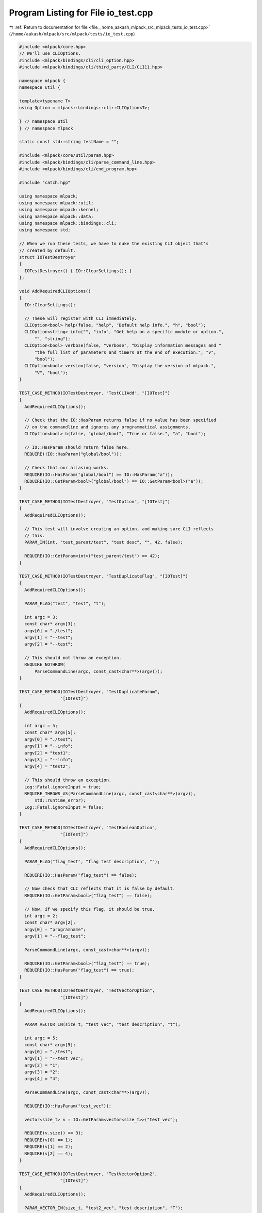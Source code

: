 
.. _program_listing_file__home_aakash_mlpack_src_mlpack_tests_io_test.cpp:

Program Listing for File io_test.cpp
====================================

|exhale_lsh| :ref:`Return to documentation for file <file__home_aakash_mlpack_src_mlpack_tests_io_test.cpp>` (``/home/aakash/mlpack/src/mlpack/tests/io_test.cpp``)

.. |exhale_lsh| unicode:: U+021B0 .. UPWARDS ARROW WITH TIP LEFTWARDS

.. code-block:: cpp

   
   #include <mlpack/core.hpp>
   // We'll use CLIOptions.
   #include <mlpack/bindings/cli/cli_option.hpp>
   #include <mlpack/bindings/cli/third_party/CLI/CLI11.hpp>
   
   namespace mlpack {
   namespace util {
   
   template<typename T>
   using Option = mlpack::bindings::cli::CLIOption<T>;
   
   } // namespace util
   } // namespace mlpack
   
   static const std::string testName = "";
   
   #include <mlpack/core/util/param.hpp>
   #include <mlpack/bindings/cli/parse_command_line.hpp>
   #include <mlpack/bindings/cli/end_program.hpp>
   
   #include "catch.hpp"
   
   using namespace mlpack;
   using namespace mlpack::util;
   using namespace mlpack::kernel;
   using namespace mlpack::data;
   using namespace mlpack::bindings::cli;
   using namespace std;
   
   // When we run these tests, we have to nuke the existing CLI object that's
   // created by default.
   struct IOTestDestroyer
   {
     IOTestDestroyer() { IO::ClearSettings(); }
   };
   
   void AddRequiredCLIOptions()
   {
     IO::ClearSettings();
   
     // These will register with CLI immediately.
     CLIOption<bool> help(false, "help", "Default help info.", "h", "bool");
     CLIOption<string> info("", "info", "Get help on a specific module or option.",
         "", "string");
     CLIOption<bool> verbose(false, "verbose", "Display information messages and "
         "the full list of parameters and timers at the end of execution.", "v",
         "bool");
     CLIOption<bool> version(false, "version", "Display the version of mlpack.",
         "V", "bool");
   }
   
   TEST_CASE_METHOD(IOTestDestroyer, "TestCLIAdd", "[IOTest]")
   {
     AddRequiredCLIOptions();
   
     // Check that the IO::HasParam returns false if no value has been specified
     // on the commandline and ignores any programmatical assignments.
     CLIOption<bool> b(false, "global/bool", "True or false.", "a", "bool");
   
     // IO::HasParam should return false here.
     REQUIRE(!IO::HasParam("global/bool"));
   
     // Check that our aliasing works.
     REQUIRE(IO::HasParam("global/bool") == IO::HasParam("a"));
     REQUIRE(IO::GetParam<bool>("global/bool") == IO::GetParam<bool>("a"));
   }
   
   TEST_CASE_METHOD(IOTestDestroyer, "TestOption", "[IOTest]")
   {
     AddRequiredCLIOptions();
   
     // This test will involve creating an option, and making sure CLI reflects
     // this.
     PARAM_IN(int, "test_parent/test", "test desc", "", 42, false);
   
     REQUIRE(IO::GetParam<int>("test_parent/test") == 42);
   }
   
   TEST_CASE_METHOD(IOTestDestroyer, "TestDuplicateFlag", "[IOTest]")
   {
     AddRequiredCLIOptions();
   
     PARAM_FLAG("test", "test", "t");
   
     int argc = 3;
     const char* argv[3];
     argv[0] = "./test";
     argv[1] = "--test";
     argv[2] = "--test";
   
     // This should not throw an exception.
     REQUIRE_NOTHROW(
         ParseCommandLine(argc, const_cast<char**>(argv)));
   }
   
   TEST_CASE_METHOD(IOTestDestroyer, "TestDuplicateParam",
                   "[IOTest]")
   {
     AddRequiredCLIOptions();
   
     int argc = 5;
     const char* argv[5];
     argv[0] = "./test";
     argv[1] = "--info";
     argv[2] = "test1";
     argv[3] = "--info";
     argv[4] = "test2";
   
     // This should throw an exception.
     Log::Fatal.ignoreInput = true;
     REQUIRE_THROWS_AS(ParseCommandLine(argc, const_cast<char**>(argv)),
         std::runtime_error);
     Log::Fatal.ignoreInput = false;
   }
   
   TEST_CASE_METHOD(IOTestDestroyer, "TestBooleanOption",
                   "[IOTest]")
   {
     AddRequiredCLIOptions();
   
     PARAM_FLAG("flag_test", "flag test description", "");
   
     REQUIRE(IO::HasParam("flag_test") == false);
   
     // Now check that CLI reflects that it is false by default.
     REQUIRE(IO::GetParam<bool>("flag_test") == false);
   
     // Now, if we specify this flag, it should be true.
     int argc = 2;
     const char* argv[2];
     argv[0] = "programname";
     argv[1] = "--flag_test";
   
     ParseCommandLine(argc, const_cast<char**>(argv));
   
     REQUIRE(IO::GetParam<bool>("flag_test") == true);
     REQUIRE(IO::HasParam("flag_test") == true);
   }
   
   TEST_CASE_METHOD(IOTestDestroyer, "TestVectorOption",
                   "[IOTest]")
   {
     AddRequiredCLIOptions();
   
     PARAM_VECTOR_IN(size_t, "test_vec", "test description", "t");
   
     int argc = 5;
     const char* argv[5];
     argv[0] = "./test";
     argv[1] = "--test_vec";
     argv[2] = "1";
     argv[3] = "2";
     argv[4] = "4";
   
     ParseCommandLine(argc, const_cast<char**>(argv));
   
     REQUIRE(IO::HasParam("test_vec"));
   
     vector<size_t> v = IO::GetParam<vector<size_t>>("test_vec");
   
     REQUIRE(v.size() == 3);
     REQUIRE(v[0] == 1);
     REQUIRE(v[1] == 2);
     REQUIRE(v[2] == 4);
   }
   
   TEST_CASE_METHOD(IOTestDestroyer, "TestVectorOption2",
                   "[IOTest]")
   {
     AddRequiredCLIOptions();
   
     PARAM_VECTOR_IN(size_t, "test2_vec", "test description", "T");
   
     int argc = 7;
     const char* argv[7];
     argv[0] = "./test";
     argv[1] = "--test2_vec";
     argv[2] = "1";
     argv[3] = "--test2_vec";
     argv[4] = "2";
     argv[5] = "--test2_vec";
     argv[6] = "4";
   
     ParseCommandLine(argc, const_cast<char**>(argv));
   
     REQUIRE(IO::HasParam("test2_vec"));
   
     vector<size_t> v = IO::GetParam<vector<size_t>>("test2_vec");
   
     REQUIRE(v.size() == 3);
     REQUIRE(v[0] == 1);
     REQUIRE(v[1] == 2);
     REQUIRE(v[2] == 4);
   }
   
   TEST_CASE_METHOD(IOTestDestroyer, "InputColVectorParamTest",
                   "[IOTest]")
   {
     AddRequiredCLIOptions();
   
     PARAM_COL_IN("vector", "Test vector", "l");
   
     // Fake arguments.
     const char* argv[3];
     argv[0] = "./test";
     argv[1] = "-l";
     argv[2] = "iris_test_labels.csv";
   
     int argc = 3;
   
     // The const-cast is a little hacky but should be fine...
     ParseCommandLine(argc, const_cast<char**>(argv));
   
     // The --vector parameter should exist.
     REQUIRE(IO::HasParam("vector"));
     // The --vector_file parameter should not exist (it should be transparent from
     // inside the program).
     Log::Fatal.ignoreInput = true;
     REQUIRE_THROWS_AS(IO::HasParam("vector_file"), runtime_error);
     Log::Fatal.ignoreInput = false;
   
     arma::vec vec1 = IO::GetParam<arma::vec>("vector");
     arma::vec vec2 = IO::GetParam<arma::vec>("vector");
   
     REQUIRE(vec1.n_rows == 63);
     REQUIRE(vec2.n_rows == 63);
   
     for (size_t i = 0; i < vec1.n_elem; ++i)
       REQUIRE(vec1[i] == Approx(vec2[i]).epsilon(1e-12));
   }
   
   TEST_CASE_METHOD(IOTestDestroyer, "InputUnsignedColVectorParamTest",
                   "[IOTest]")
   {
     AddRequiredCLIOptions();
   
     PARAM_UCOL_IN("vector", "Test vector", "l");
   
     // Fake arguments.
     const char* argv[3];
     argv[0] = "./test";
     argv[1] = "-l";
     argv[2] = "iris_test_labels.csv";
   
     int argc = 3;
   
     // The const-cast is a little hacky but should be fine...
     ParseCommandLine(argc, const_cast<char**>(argv));
   
     // The --vector parameter should exist.
     REQUIRE(IO::HasParam("vector"));
     // The --vector_file parameter should not exist (it should be transparent from
     // inside the program).
     Log::Fatal.ignoreInput = true;
     REQUIRE_THROWS_AS(IO::HasParam("vector_file"), runtime_error);
     Log::Fatal.ignoreInput = false;
   
     arma::Col<size_t> vec1 = IO::GetParam<arma::Col<size_t>>("vector");
     arma::Col<size_t> vec2 = IO::GetParam<arma::Col<size_t>>("vector");
   
     REQUIRE(vec1.n_rows == 63);
     REQUIRE(vec2.n_rows == 63);
   
     for (size_t i = 0; i < vec1.n_elem; ++i)
       REQUIRE(vec1[i] == vec2[i]);
   }
   
   TEST_CASE_METHOD(IOTestDestroyer, "InputRowVectorParamTest",
                   "[IOTest]")
   {
     AddRequiredCLIOptions();
   
     PARAM_ROW_IN("row", "Test vector", "l");
   
     // Fake arguments.
     const char* argv[3];
     argv[0] = "./test";
     argv[1] = "-l";
     argv[2] = "testRes.csv";
   
     int argc = 3;
   
     // The const-cast is a little hacky but should be fine...
     ParseCommandLine(argc, const_cast<char**>(argv));
   
     // The --vector parameter should exist.
     REQUIRE(IO::HasParam("row"));
     // The --vector_file parameter should not exist (it should be transparent from
     // inside the program).
     Log::Fatal.ignoreInput = true;
     REQUIRE_THROWS_AS(IO::HasParam("row_file"), runtime_error);
     Log::Fatal.ignoreInput = false;
   
     arma::rowvec vec1 = IO::GetParam<arma::rowvec>("row");
     arma::rowvec vec2 = IO::GetParam<arma::rowvec>("row");
   
     REQUIRE(vec1.n_cols == 7);
     REQUIRE(vec2.n_cols == 7);
   
     for (size_t i = 0; i < vec1.n_elem; ++i)
       REQUIRE(vec1[i] == Approx(vec2[i]).epsilon(1e-12));
   }
   
   TEST_CASE_METHOD(IOTestDestroyer, "InputUnsignedRowVectorParamTest",
                   "[IOTest]")
   {
     AddRequiredCLIOptions();
   
     PARAM_UROW_IN("row", "Test vector", "l");
   
     // Fake arguments.
     const char* argv[3];
     argv[0] = "./test";
     argv[1] = "-l";
     argv[2] = "testRes.csv";
   
     int argc = 3;
   
     // The const-cast is a little hacky but should be fine...
     ParseCommandLine(argc, const_cast<char**>(argv));
   
     // The --vector parameter should exist.
     REQUIRE(IO::HasParam("row"));
     // The --vector_file parameter should not exist (it should be transparent from
     // inside the program).
     Log::Fatal.ignoreInput = true;
     REQUIRE_THROWS_AS(IO::HasParam("row_file"), runtime_error);
     Log::Fatal.ignoreInput = false;
   
     arma::Row<size_t> vec1 = IO::GetParam<arma::Row<size_t>>("row");
     arma::Row<size_t> vec2 = IO::GetParam<arma::Row<size_t>>("row");
   
     REQUIRE(vec1.n_cols == 7);
     REQUIRE(vec2.n_cols == 7);
   
     for (size_t i = 0; i < vec1.n_elem; ++i)
       REQUIRE(vec1[i] == vec2[i]);
   }
   
   TEST_CASE_METHOD(IOTestDestroyer, "OutputColParamTest",
                   "[IOTest]")
   {
     AddRequiredCLIOptions();
   
     // --vector is an output parameter.
     PARAM_COL_OUT("vector", "Test vector", "l");
   
     // Set some fake arguments.
     const char* argv[3];
     argv[0] = "./test";
     argv[1] = "-l";
     argv[2] = "test.csv";
   
     int argc = 3;
   
     ParseCommandLine(argc, const_cast<char**>(argv));
   
     // The --vector parameter should exist.
     REQUIRE(IO::HasParam("vector"));
     // The --vector_file parameter should not exist (it should be transparent from
     // inside the program).
     Log::Fatal.ignoreInput = true;
     REQUIRE_THROWS_AS(IO::HasParam("vector_file"), runtime_error);
     Log::Fatal.ignoreInput = false;
   
     // Since it's an output parameter, we don't need any input and don't need to
     // call ParseCommandLine().
     arma::vec dataset = arma::randu<arma::vec>(100);
     IO::GetParam<arma::vec>("vector") = dataset;
   
     // Write the file.
     EndProgram();
     IO::ClearSettings();
     AddRequiredCLIOptions();
   
     // Now load the vector back and make sure it was saved correctly.
     arma::vec dataset2;
     if (!data::Load("test.csv", dataset2))
       FAIL("Cannot load dataset test.csv");
   
     REQUIRE(dataset.n_rows == dataset2.n_rows);
     for (size_t i = 0; i < dataset.n_elem; ++i)
       REQUIRE(dataset[i] == Approx(dataset2[i]).epsilon(1e-12));
   
     // Remove the file.
     remove("test.csv");
   }
   
   TEST_CASE_METHOD(IOTestDestroyer, "OutputUnsignedColParamTest",
                   "[IOTest]")
   {
     AddRequiredCLIOptions();
   
     // --vector is an output parameter.
     PARAM_UCOL_OUT("vector", "Test vector", "l");
   
     // Set some fake arguments.
     const char* argv[3];
     argv[0] = "./test";
     argv[1] = "-l";
     argv[2] = "test.csv";
   
     int argc = 3;
   
     ParseCommandLine(argc, const_cast<char**>(argv));
   
     // The --vector parameter should exist.
     REQUIRE(IO::HasParam("vector"));
     // The --vector_file parameter should not exist (it should be transparent from
     // inside the program).
     Log::Fatal.ignoreInput = true;
     REQUIRE_THROWS_AS(IO::HasParam("vector_file"), runtime_error);
     Log::Fatal.ignoreInput = false;
   
     // Since it's an output parameter, we don't need any input and don't need to
     // call ParseCommandLine().
     arma::Col<size_t> dataset = arma::randi<arma::Col<size_t>>(100);
     IO::GetParam<arma::Col<size_t>>("vector") = dataset;
   
     // Write the file.
     EndProgram();
     IO::ClearSettings();
     AddRequiredCLIOptions();
   
     // Now load the vector back and make sure it was saved correctly.
     arma::Col<size_t> dataset2;
     if (!data::Load("test.csv", dataset2))
       FAIL("Cannot load dataset test.csv");
   
     REQUIRE(dataset.n_rows == dataset2.n_rows);
     for (size_t i = 0; i < dataset.n_elem; ++i)
       REQUIRE(dataset[i] == dataset2[i]);
   
     // Remove the file.
     remove("test.csv");
   }
   
   TEST_CASE_METHOD(IOTestDestroyer, "OutputRowParamTest",
                   "[IOTest]")
   {
     AddRequiredCLIOptions();
   
     // --row is an output parameter.
     PARAM_ROW_OUT("row", "Test vector", "l");
   
     // Set some fake arguments.
     const char* argv[3];
     argv[0] = "./test";
     argv[1] = "-l";
     argv[2] = "test.csv";
   
     int argc = 3;
   
     ParseCommandLine(argc, const_cast<char**>(argv));
   
     // The --row parameter should exist.
     REQUIRE(IO::HasParam("row"));
     // The --row_file parameter should not exist (it should be transparent from
     // inside the program).
     Log::Fatal.ignoreInput = true;
     REQUIRE_THROWS_AS(IO::HasParam("row_file"), runtime_error);
     Log::Fatal.ignoreInput = false;
   
     // Since it's an output parameter, we don't need any input and don't need to
     // call ParseCommandLine().
     arma::rowvec dataset = arma::randu<arma::rowvec>(100);
     IO::GetParam<arma::rowvec>("row") = dataset;
   
     // Write the file.
     EndProgram();
     IO::ClearSettings();
     AddRequiredCLIOptions();
   
     // Now load the row vector back and make sure it was saved correctly.
     arma::rowvec dataset2;
     if (!data::Load("test.csv", dataset2))
       FAIL("Cannot load dataset test.csv");
   
     REQUIRE(dataset.n_cols == dataset2.n_cols);
     for (size_t i = 0; i < dataset.n_elem; ++i)
       REQUIRE(dataset[i] == Approx(dataset2[i]).epsilon(1e-12));
   
     // Remove the file.
     remove("test.csv");
   }
   
   TEST_CASE_METHOD(IOTestDestroyer, "OutputUnsignedRowParamTest", "[IOTest]")
   {
     AddRequiredCLIOptions();
   
     // --row is an output parameter.
     PARAM_UROW_OUT("row", "Test vector", "l");
   
     // Set some fake arguments.
     const char* argv[3];
     argv[0] = "./test";
     argv[1] = "-l";
     argv[2] = "test.csv";
   
     int argc = 3;
   
     ParseCommandLine(argc, const_cast<char**>(argv));
   
     // The --row parameter should exist.
     REQUIRE(IO::HasParam("row"));
     // The --row_file parameter should not exist (it should be transparent from
     // inside the program).
     Log::Fatal.ignoreInput = true;
     REQUIRE_THROWS_AS(IO::HasParam("row_file"), runtime_error);
     Log::Fatal.ignoreInput = false;
   
     // Since it's an output parameter, we don't need any input and don't need to
     // call ParseCommandLine().
     arma::Row<size_t> dataset = arma::randi<arma::Row<size_t>>(100);
     IO::GetParam<arma::Row<size_t>>("row") = dataset;
   
     // Write the file.
     EndProgram();
     IO::ClearSettings();
     AddRequiredCLIOptions();
   
     // Now load the row vector back and make sure it was saved correctly.
     arma::Row<size_t> dataset2;
     if (!data::Load("test.csv", dataset2))
       FAIL("Cannot load dataset test.csv");
   
     REQUIRE(dataset.n_cols == dataset2.n_cols);
     for (size_t i = 0; i < dataset.n_elem; ++i)
       REQUIRE(dataset[i] == dataset2[i]);
   
     // Remove the file.
     remove("test.csv");
   }
   
   TEST_CASE_METHOD(IOTestDestroyer, "InputMatrixParamTest",
                   "[IOTest]")
   {
     AddRequiredCLIOptions();
   
     // --matrix is an input parameter; it won't be transposed.
     PARAM_MATRIX_IN("matrix", "Test matrix", "m");
   
     // Set some fake arguments.
     const char* argv[3];
     argv[0] = "./test";
     argv[1] = "-m";
     argv[2] = "test_data_3_1000.csv";
   
     int argc = 3;
   
     // The const-cast is a little hacky but should be fine...
     ParseCommandLine(argc, const_cast<char**>(argv));
   
     // The --matrix parameter should exist.
     REQUIRE(IO::HasParam("matrix"));
     // The --matrix_file parameter should not exist (it should be transparent from
     // inside the program).
     Log::Fatal.ignoreInput = true;
     REQUIRE_THROWS_AS(IO::HasParam("matrix_file"), runtime_error);
     Log::Fatal.ignoreInput = false;
   
     arma::mat dataset = IO::GetParam<arma::mat>("matrix");
     arma::mat dataset2 = IO::GetParam<arma::mat>("matrix");
   
     REQUIRE(dataset.n_rows == 3);
     REQUIRE(dataset.n_cols == 1000);
     REQUIRE(dataset2.n_rows == 3);
     REQUIRE(dataset2.n_cols == 1000);
   
     for (size_t i = 0; i < dataset.n_elem; ++i)
       REQUIRE(dataset[i] == Approx(dataset2[i]).epsilon(1e-12));
   }
   
   // Make sure we can correctly load required matrix parameters.
   TEST_CASE_METHOD(IOTestDestroyer, "RequiredInputMatrixParamTest",
                   "[IOTest]")
   {
     AddRequiredCLIOptions();
   
     // --matrix is an input parameter; it won't be transposed.
     PARAM_MATRIX_IN_REQ("matrix", "Test matrix", "m");
   
     // Set some fake arguments.
     const char* argv[3];
     argv[0] = "./test";
     argv[1] = "--matrix_file";
     argv[2] = "test_data_3_1000.csv";
   
     int argc = 3;
   
     // The const-cast is a little hacky but should be fine...
     ParseCommandLine(argc, const_cast<char**>(argv));
   
     // The --matrix parameter should exist.
     REQUIRE(IO::HasParam("matrix"));
     // The --matrix_file parameter should not exist (it should be transparent from
     // inside the program).
     Log::Fatal.ignoreInput = true;
     REQUIRE_THROWS_AS(IO::HasParam("matrix_file"), runtime_error);
     Log::Fatal.ignoreInput = false;
   
     arma::mat dataset = IO::GetParam<arma::mat>("matrix");
     arma::mat dataset2 = IO::GetParam<arma::mat>("matrix");
   
     REQUIRE(dataset.n_rows == 3);
     REQUIRE(dataset.n_cols == 1000);
     REQUIRE(dataset2.n_rows == 3);
     REQUIRE(dataset2.n_cols == 1000);
   
     for (size_t i = 0; i < dataset.n_elem; ++i)
       REQUIRE(dataset[i] == Approx(dataset2[i]).epsilon(1e-12));
   }
   
   // Make sure loading required matrix options by alias succeeds.
   TEST_CASE_METHOD(IOTestDestroyer, "RequiredInputMatrixParamAliasTest",
                   "[IOTest]")
   {
     AddRequiredCLIOptions();
   
     // --matrix is an input parameter; it won't be transposed.
     PARAM_MATRIX_IN_REQ("matrix", "Test matrix", "m");
   
     // Set some fake arguments.
     const char* argv[3];
     argv[0] = "./test";
     argv[1] = "-m";
     argv[2] = "test_data_3_1000.csv";
   
     int argc = 3;
   
     // The const-cast is a little hacky but should be fine...
     ParseCommandLine(argc, const_cast<char**>(argv));
   
     // The --matrix parameter should exist.
     REQUIRE(IO::HasParam("matrix"));
     // The --matrix_file parameter should not exist (it should be transparent from
     // inside the program).
     Log::Fatal.ignoreInput = true;
     REQUIRE_THROWS_AS(IO::HasParam("matrix_file"), runtime_error);
     Log::Fatal.ignoreInput = false;
   
     arma::mat dataset = IO::GetParam<arma::mat>("matrix");
     arma::mat dataset2 = IO::GetParam<arma::mat>("matrix");
   
     REQUIRE(dataset.n_rows == 3);
     REQUIRE(dataset.n_cols == 1000);
     REQUIRE(dataset2.n_rows == 3);
     REQUIRE(dataset2.n_cols == 1000);
   
     for (size_t i = 0; i < dataset.n_elem; ++i)
       REQUIRE(dataset[i] == Approx(dataset2[i]).epsilon(1e-12));
   }
   
   // Make sure that when we don't pass a required matrix, parsing fails.
   TEST_CASE_METHOD(IOTestDestroyer, "RequiredUnspecifiedInputMatrixParamTest",
                   "[IOTest]")
   {
     AddRequiredCLIOptions();
   
     // --matrix is an input parameter; it won't be transposed.
     PARAM_MATRIX_IN_REQ("matrix", "Test matrix", "m");
   
     // Set some fake arguments.
     const char* argv[1];
     argv[0] = "./test";
   
     int argc = 1;
   
     // The const-cast is a little hacky but should be fine...
     Log::Fatal.ignoreInput = true;
     REQUIRE_THROWS_AS(ParseCommandLine(argc, const_cast<char**>(argv)),
         std::exception);
     Log::Fatal.ignoreInput = false;
   }
   
   TEST_CASE_METHOD(IOTestDestroyer, "InputMatrixNoTransposeParamTest",
                   "[IOTest]")
   {
     AddRequiredCLIOptions();
   
     // --matrix is a non-transposed input parameter.
     PARAM_TMATRIX_IN("matrix", "Test matrix", "m");
   
     // Set some fake arguments.
     const char* argv[3];
     argv[0] = "./test";
     argv[1] = "--matrix_file";
     argv[2] = "test_data_3_1000.csv";
   
     int argc = 3;
   
     // The const-cast is a little hacky but should be fine...
     ParseCommandLine(argc, const_cast<char**>(argv));
   
     // The --matrix parameter should exist.
     REQUIRE(IO::HasParam("matrix"));
     // The --matrix_file parameter should not exist (it should be transparent from
     // inside the program).
     Log::Fatal.ignoreInput = true;
     REQUIRE_THROWS_AS(IO::HasParam("matrix_file"), runtime_error);
     Log::Fatal.ignoreInput = false;
   
     arma::mat dataset = IO::GetParam<arma::mat>("matrix");
     arma::mat dataset2 = IO::GetParam<arma::mat>("matrix");
   
     REQUIRE(dataset.n_rows == 1000);
     REQUIRE(dataset.n_cols == 3);
     REQUIRE(dataset2.n_rows == 1000);
     REQUIRE(dataset2.n_cols == 3);
   
     for (size_t i = 0; i < dataset.n_elem; ++i)
       REQUIRE(dataset[i] == Approx(dataset2[i]).epsilon(1e-12));
   }
   
   TEST_CASE_METHOD(IOTestDestroyer, "OutputMatrixParamTest",
                   "[IOTest]")
   {
     AddRequiredCLIOptions();
   
     // --matrix is an output parameter.
     PARAM_MATRIX_OUT("matrix", "Test matrix", "m");
   
     // Set some fake arguments.
     const char* argv[3];
     argv[0] = "./test";
     argv[1] = "-m";
     argv[2] = "test.csv";
   
     int argc = 3;
   
     ParseCommandLine(argc, const_cast<char**>(argv));
   
     // The --matrix parameter should exist.
     REQUIRE(IO::HasParam("matrix"));
     // The --matrix_file parameter should not exist (it should be transparent from
     // inside the program).
     Log::Fatal.ignoreInput = true;
     REQUIRE_THROWS_AS(IO::HasParam("matrix_file"), runtime_error);
     Log::Fatal.ignoreInput = false;
   
     // Since it's an output parameter, we don't need any input and don't need to
     // call ParseCommandLine().
     arma::mat dataset = arma::randu<arma::mat>(3, 100);
     IO::GetParam<arma::mat>("matrix") = dataset;
   
     // Write the file.
     EndProgram();
     IO::ClearSettings();
     AddRequiredCLIOptions();
   
     // Now load the matrix back and make sure it was saved correctly.
     arma::mat dataset2;
     if (!data::Load("test.csv", dataset2))
       FAIL("Cannot load dataset test.csv");
   
     REQUIRE(dataset.n_cols == dataset2.n_cols);
     REQUIRE(dataset.n_rows == dataset2.n_rows);
     for (size_t i = 0; i < dataset.n_elem; ++i)
       REQUIRE(dataset[i] == Approx(dataset2[i]).epsilon(1e-12));
   
     // Remove the file.
     remove("test.csv");
   }
   
   TEST_CASE_METHOD(IOTestDestroyer, "OutputMatrixNoTransposeParamTest",
                   "[IOTest]")
   {
     AddRequiredCLIOptions();
   
     // --matrix is an output parameter.
     PARAM_TMATRIX_OUT("matrix", "Test matrix", "m");
   
     // Set some fake arguments.
     const char* argv[3];
     argv[0] = "./test";
     argv[1] = "-m";
     argv[2] = "test.csv";
   
     int argc = 3;
   
     ParseCommandLine(argc, const_cast<char**>(argv));
   
     // The --matrix parameter should exist.
     REQUIRE(IO::HasParam("matrix"));
     // The --matrix_file parameter should not exist (it should be transparent from
     // inside the program).
     Log::Fatal.ignoreInput = true;
     REQUIRE_THROWS_AS(IO::HasParam("matrix_file"), runtime_error);
     Log::Fatal.ignoreInput = false;
   
     // Since it's an output parameter, we don't need any input and don't need to
     // call ParseCommandLine().
     arma::mat dataset = arma::randu<arma::mat>(3, 100);
     IO::GetParam<arma::mat>("matrix") = dataset;
   
     // Write the file.
     EndProgram();
     IO::ClearSettings();
     AddRequiredCLIOptions();
   
     // Now load the matrix back and make sure it was saved correctly.
     arma::mat dataset2;
     if (!data::Load("test.csv", dataset2, false, false))
       FAIL("Cannot load dataset test.csv");
   
     REQUIRE(dataset.n_cols == dataset2.n_cols);
     REQUIRE(dataset.n_rows == dataset2.n_rows);
     for (size_t i = 0; i < dataset.n_elem; ++i)
       REQUIRE(dataset[i] == Approx(dataset2[i]).epsilon(1e-12));
   
     // Remove the file.
     remove("test.csv");
   }
   
   TEST_CASE_METHOD(IOTestDestroyer, "IntParamTest",
                   "[IOTest]")
   {
     AddRequiredCLIOptions();
   
     PARAM_INT_IN("int", "Test int", "i", 0);
   
     const char* argv[3];
     argv[0] = "./test";
     argv[1] = "-i";
     argv[2] = "3";
   
     int argc = 3;
   
     ParseCommandLine(argc, const_cast<char**>(argv));
   
     REQUIRE(IO::HasParam("int"));
     REQUIRE(IO::GetParam<int>("int") == 3);
   }
   
   TEST_CASE_METHOD(IOTestDestroyer, "StringParamTest",
                   "[IOTest]")
   {
     AddRequiredCLIOptions();
   
     PARAM_STRING_IN("string", "Test string", "s", "");
   
     const char* argv[3];
     argv[0] = "./test";
     argv[1] = "--string";
     argv[2] = "3";
   
     int argc = 3;
   
     ParseCommandLine(argc, const_cast<char**>(argv));
   
     REQUIRE(IO::HasParam("string"));
     REQUIRE(IO::GetParam<string>("string") == string("3"));
   }
   
   TEST_CASE_METHOD(IOTestDestroyer, "DoubleParamTest",
                   "[IOTest]")
   {
     AddRequiredCLIOptions();
   
     PARAM_DOUBLE_IN("double", "Test double", "d", 0.0);
   
     const char* argv[3];
     argv[0] = "./test";
     argv[1] = "--double";
     argv[2] = "3.12";
   
     int argc = 3;
   
     ParseCommandLine(argc, const_cast<char**>(argv));
   
     REQUIRE(IO::HasParam("double"));
     REQUIRE(IO::GetParam<double>("double") == Approx(3.12).epsilon(1e-12));
   }
   
   TEST_CASE_METHOD(IOTestDestroyer, "RequiredOptionTest", "[IOTest]")
   {
     AddRequiredCLIOptions();
   
     PARAM_DOUBLE_IN_REQ("double", "Required test double", "d");
   
     const char* argv[1];
     argv[0] = "./test";
   
     int argc = 1;
   
     Log::Fatal.ignoreInput = true;
     REQUIRE_THROWS_AS(ParseCommandLine(argc, const_cast<char**>(argv)),
         runtime_error);
     Log::Fatal.ignoreInput = false;
   }
   
   TEST_CASE_METHOD(IOTestDestroyer, "UnknownOptionTest",
                   "[IOTest]")
   {
     AddRequiredCLIOptions();
   
     const char* argv[2];
     argv[0] = "./test";
     argv[1] = "--unknown";
   
     int argc = 2;
   
     Log::Fatal.ignoreInput = true;
     REQUIRE_THROWS_AS(ParseCommandLine(argc, const_cast<char**>(argv)),
         runtime_error);
     Log::Fatal.ignoreInput = false;
   }
   
   TEST_CASE_METHOD(IOTestDestroyer, "UnmappedParamTest",
                   "[IOTest]")
   {
     AddRequiredCLIOptions();
   
     PARAM_MATRIX_IN("matrix", "Test matrix", "m");
     PARAM_MATRIX_OUT("matrix2", "Test matrix", "M");
     PARAM_MODEL_IN(GaussianKernel, "kernel", "Test kernel", "k");
     PARAM_MODEL_OUT(GaussianKernel, "kernel2", "Test kernel", "K");
   
     const char* argv[9];
     argv[0] = "./test";
     argv[1] = "--matrix_file";
     argv[2] = "test_data_3_1000.csv";
     argv[3] = "-M";
     argv[4] = "file2.csv";
     argv[5] = "-k";
     argv[6] = "kernel.json";
     argv[7] = "-K";
     argv[8] = "kernel2.json";
   
     int argc = 9;
   
     ParseCommandLine(argc, const_cast<char**>(argv));
   
     // Now check that we can get unmapped parameters.
     REQUIRE(IO::GetPrintableParam<arma::mat>("matrix") ==
         "'test_data_3_1000.csv' (1000x3 matrix)");
     // This will have size 0x0 since it's an output parameter, and it hasn't been
     // set since ParseCommandLine() was called.
     REQUIRE(IO::GetPrintableParam<arma::mat>("matrix2") ==
         "'file2.csv' (0x0 matrix)");
     REQUIRE(IO::GetPrintableParam<GaussianKernel*>("kernel") ==
         "kernel.json");
     REQUIRE(IO::GetPrintableParam<GaussianKernel*>("kernel2") ==
         "kernel2.json");
   
     remove("kernel.json");
   }
   
   TEST_CASE_METHOD(IOTestDestroyer, "IOSerializationTest", "[IOTest]")
   {
     AddRequiredCLIOptions();
   
     PARAM_MODEL_OUT(GaussianKernel, "kernel", "Test kernel", "k");
   
     const char* argv[3];
     argv[0] = "./test";
     argv[1] = "--kernel_file";
     argv[2] = "kernel.json";
   
     int argc = 3;
   
     ParseCommandLine(argc, const_cast<char**>(argv));
   
     // Create the kernel we'll save.
     GaussianKernel* gk = new GaussianKernel(0.5);
   
     IO::GetParam<GaussianKernel*>("kernel") = gk;
   
     // Save it.
     EndProgram();
     IO::ClearSettings();
   
     // Now create a new CLI object and load it.
     AddRequiredCLIOptions();
   
     PARAM_MODEL_IN(GaussianKernel, "kernel", "Test kernel", "k");
   
     ParseCommandLine(argc, const_cast<char**>(argv));
   
     // Load the kernel from file.
     GaussianKernel* gk2 = IO::GetParam<GaussianKernel*>("kernel");
   
     REQUIRE(gk2->Bandwidth() == Approx(0.5).epsilon(1e-7));
   
     // Clean up the memory...
     delete gk2;
   
     // Now remove the file we made.
     remove("kernel.json");
   }
   
   TEST_CASE_METHOD(IOTestDestroyer, "RequiredModelTest",
                   "[IOTest]")
   {
     AddRequiredCLIOptions();
   
     PARAM_MODEL_IN_REQ(GaussianKernel, "kernel", "Test kernel", "k");
   
     // Don't specify any input parameters.
     const char* argv[1];
     argv[0] = "./test";
   
     int argc = 1;
   
     Log::Fatal.ignoreInput = true;
     REQUIRE_THROWS_AS(ParseCommandLine(argc, const_cast<char**>(argv)),
         runtime_error);
     Log::Fatal.ignoreInput = false;
   }
   
   TEST_CASE_METHOD(IOTestDestroyer, "MatrixAndDatasetInfoTest",
                   "[IOTest]")
   {
     AddRequiredCLIOptions();
   
     // Write test file to load.
     fstream f;
     f.open("test.arff", fstream::out);
     f << "@relation test" << endl;
     f << endl;
     f << "@attribute one STRING" << endl;
     f << "@attribute two REAL" << endl;
     f << endl;
     f << "@attribute three STRING" << endl;
     f << endl;
     f << "%% a comment line " << endl;
     f << endl;
     f << "@data" << endl;
     f << "hello, 1, moo" << endl;
     f << "cheese, 2.34, goodbye" << endl;
     f << "seven, 1.03e+5, moo" << endl;
     f << "hello, -1.3, goodbye" << endl;
     f.close();
   
     // Add options.
     typedef tuple<DatasetInfo, arma::mat> TupleType;
     PARAM_MATRIX_AND_INFO_IN("dataset", "Test dataset", "d");
   
     const char* argv[3];
     argv[0] = "./test";
     argv[1] = "--dataset_file";
     argv[2] = "test.arff";
   
     int argc = 3;
   
     ParseCommandLine(argc, const_cast<char**>(argv));
   
     // Get the dataset and info.
     DatasetInfo info = move(get<0>(IO::GetParam<TupleType>("dataset")));
     arma::mat dataset = move(get<1>(IO::GetParam<TupleType>("dataset")));
   
     REQUIRE(info.Dimensionality() == 3);
   
     REQUIRE(info.Type(0) == Datatype::categorical);
     REQUIRE(info.NumMappings(0) == 3);
     REQUIRE(info.Type(1) == Datatype::numeric);
     REQUIRE(info.Type(2) == Datatype::categorical);
     REQUIRE(info.NumMappings(2) == 2);
   
     REQUIRE(dataset.n_rows == 3);
     REQUIRE(dataset.n_cols == 4);
   
     // The first dimension must all be different (except the ones that are the
     // same).
     REQUIRE(dataset(0, 0) == dataset(0, 3));
     REQUIRE(dataset(0, 0) != dataset(0, 1));
     REQUIRE(dataset(0, 1) != dataset(0, 2));
     REQUIRE(dataset(0, 2) != dataset(0, 0));
   
     REQUIRE(dataset(1, 0) == Approx(1.0).epsilon(1e-7));
     REQUIRE(dataset(1, 1) == Approx(2.34).epsilon(1e-7));
     REQUIRE(dataset(1, 2) == Approx(1.03e5).epsilon(1e-7));
     REQUIRE(dataset(1, 3) == Approx(-1.3).epsilon(1e-7));
   
     REQUIRE(dataset(2, 0) == dataset(2, 2));
     REQUIRE(dataset(2, 1) == dataset(2, 3));
     REQUIRE(dataset(2, 0) != dataset(2, 1));
   
     remove("test.arff");
   }
   
   TEST_CASE_METHOD(IOTestDestroyer, "RawIntegralParameter", "[IOTest]")
   {
     AddRequiredCLIOptions();
   
     PARAM_DOUBLE_IN("double", "Test double", "d", 0.0);
   
     const char* argv[1];
     argv[0] = "./test";
     int argc = 1;
   
     ParseCommandLine(argc, const_cast<char**>(argv));
   
     // Set the double.
     IO::GetRawParam<double>("double") = 3.0;
   
     // Now when we get it, it should be what we just set it to.
     REQUIRE(IO::GetParam<double>("double") == Approx(3.0).epsilon(1e-7));
   }
   
   TEST_CASE_METHOD(IOTestDestroyer, "RawDatasetInfoLoadParameter", "[IOTest]")
   {
     AddRequiredCLIOptions();
   
     // Create the ARFF that we will read.
     fstream f;
     f.open("test.arff", fstream::out);
     f << "@relation test" << endl;
     f << endl;
     f << "@attribute one STRING" << endl;
     f << "@attribute two REAL" << endl;
     f << endl;
     f << "@attribute three STRING" << endl;
     f << endl;
     f << "%% a comment line " << endl;
     f << endl;
     f << "@data" << endl;
     f << "hello, 1, moo" << endl;
     f << "cheese, 2.34, goodbye" << endl;
     f << "seven, 1.03e+5, moo" << endl;
     f << "hello, -1.3, goodbye" << endl;
     f.close();
   
     PARAM_MATRIX_AND_INFO_IN("tuple", "Test tuple", "t");
   
     const char* argv[3];
     argv[0] = "./test";
     argv[1] = "--tuple_file";
     argv[2] = "test.arff";
     int argc = 3;
   
     ParseCommandLine(argc, const_cast<char**>(argv));
   
     // Create a pre-filled DatasetInfo object.
     DatasetInfo info(3);
     info.Type(0) = Datatype::categorical;
     info.Type(2) = Datatype::categorical;
     info.MapString<size_t>("seven", 0); // This will have mapped value 0.
     info.MapString<size_t>("cheese", 0); // This will have mapped value 1.
     info.MapString<size_t>("hello", 0); // This will have mapped value 2.
     info.MapString<size_t>("goodbye", 2); // This will have mapped value 0.
     info.MapString<size_t>("moo", 2); // This will have mapped value 1.
   
     // Now set the dataset info.
     std::get<0>(IO::GetRawParam<tuple<DatasetInfo, arma::mat>>("tuple")) = info;
   
     // Now load the dataset.
     arma::mat dataset =
         std::get<1>(IO::GetParam<tuple<DatasetInfo, arma::mat>>("tuple"));
   
     // Check the values.
     REQUIRE(dataset(0, 0) == Approx(2.0).epsilon(1e-7));
     REQUIRE(dataset(1, 0) == Approx(1.0).epsilon(1e-7));
     REQUIRE(dataset(2, 0) == Approx(1.0).epsilon(1e-7));
     REQUIRE(dataset(0, 1) == Approx(1.0).epsilon(1e-7));
     REQUIRE(dataset(1, 1) == Approx(2.34).epsilon(1e-7));
     REQUIRE(dataset(2, 1) == Approx(0.0).margin(1e-5));
     REQUIRE(dataset(0, 2) == Approx(0.0).margin(1e-5));
     REQUIRE(dataset(1, 2) == Approx(1.03e+5).epsilon(1e-7));
     REQUIRE(dataset(2, 2) == Approx(1.0).epsilon(1e-7));
     REQUIRE(dataset(0, 3) == Approx(2.0).epsilon(1e-7));
     REQUIRE(dataset(1, 3) == Approx(-1.3).epsilon(1e-7));
     REQUIRE(dataset(2, 3) == Approx(0.0).margin(1e-5));
   
     remove("test.arff");
   }
   
   TEST_CASE_METHOD(IOTestDestroyer, "CppNameTest",
                   "[IOTest]")
   {
     AddRequiredCLIOptions();
   
     // Add a few parameters.
     PARAM_MATRIX_IN("matrix", "Test matrix", "m");
     PARAM_DOUBLE_IN("double", "Test double", "d", 0.0);
   
     // Check that the C++ typenames are right.
     REQUIRE(IO::Parameters().at("matrix").cppType == "arma::mat");
     REQUIRE(IO::Parameters().at("help").cppType == "bool");
     REQUIRE(IO::Parameters().at("double").cppType == "double");
   }
